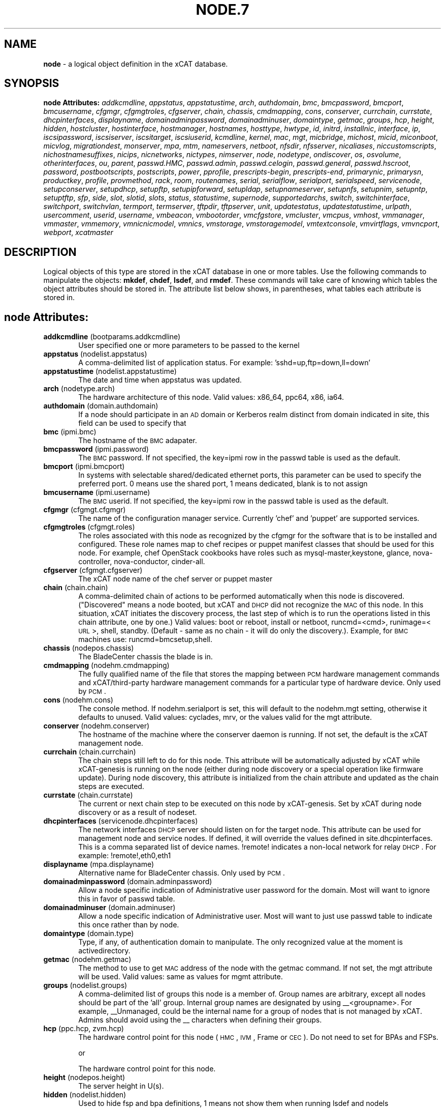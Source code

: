 .\" Automatically generated by Pod::Man v1.37, Pod::Parser v1.32
.\"
.\" Standard preamble:
.\" ========================================================================
.de Sh \" Subsection heading
.br
.if t .Sp
.ne 5
.PP
\fB\\$1\fR
.PP
..
.de Sp \" Vertical space (when we can't use .PP)
.if t .sp .5v
.if n .sp
..
.de Vb \" Begin verbatim text
.ft CW
.nf
.ne \\$1
..
.de Ve \" End verbatim text
.ft R
.fi
..
.\" Set up some character translations and predefined strings.  \*(-- will
.\" give an unbreakable dash, \*(PI will give pi, \*(L" will give a left
.\" double quote, and \*(R" will give a right double quote.  | will give a
.\" real vertical bar.  \*(C+ will give a nicer C++.  Capital omega is used to
.\" do unbreakable dashes and therefore won't be available.  \*(C` and \*(C'
.\" expand to `' in nroff, nothing in troff, for use with C<>.
.tr \(*W-|\(bv\*(Tr
.ds C+ C\v'-.1v'\h'-1p'\s-2+\h'-1p'+\s0\v'.1v'\h'-1p'
.ie n \{\
.    ds -- \(*W-
.    ds PI pi
.    if (\n(.H=4u)&(1m=24u) .ds -- \(*W\h'-12u'\(*W\h'-12u'-\" diablo 10 pitch
.    if (\n(.H=4u)&(1m=20u) .ds -- \(*W\h'-12u'\(*W\h'-8u'-\"  diablo 12 pitch
.    ds L" ""
.    ds R" ""
.    ds C` ""
.    ds C' ""
'br\}
.el\{\
.    ds -- \|\(em\|
.    ds PI \(*p
.    ds L" ``
.    ds R" ''
'br\}
.\"
.\" If the F register is turned on, we'll generate index entries on stderr for
.\" titles (.TH), headers (.SH), subsections (.Sh), items (.Ip), and index
.\" entries marked with X<> in POD.  Of course, you'll have to process the
.\" output yourself in some meaningful fashion.
.if \nF \{\
.    de IX
.    tm Index:\\$1\t\\n%\t"\\$2"
..
.    nr % 0
.    rr F
.\}
.\"
.\" For nroff, turn off justification.  Always turn off hyphenation; it makes
.\" way too many mistakes in technical documents.
.hy 0
.if n .na
.\"
.\" Accent mark definitions (@(#)ms.acc 1.5 88/02/08 SMI; from UCB 4.2).
.\" Fear.  Run.  Save yourself.  No user-serviceable parts.
.    \" fudge factors for nroff and troff
.if n \{\
.    ds #H 0
.    ds #V .8m
.    ds #F .3m
.    ds #[ \f1
.    ds #] \fP
.\}
.if t \{\
.    ds #H ((1u-(\\\\n(.fu%2u))*.13m)
.    ds #V .6m
.    ds #F 0
.    ds #[ \&
.    ds #] \&
.\}
.    \" simple accents for nroff and troff
.if n \{\
.    ds ' \&
.    ds ` \&
.    ds ^ \&
.    ds , \&
.    ds ~ ~
.    ds /
.\}
.if t \{\
.    ds ' \\k:\h'-(\\n(.wu*8/10-\*(#H)'\'\h"|\\n:u"
.    ds ` \\k:\h'-(\\n(.wu*8/10-\*(#H)'\`\h'|\\n:u'
.    ds ^ \\k:\h'-(\\n(.wu*10/11-\*(#H)'^\h'|\\n:u'
.    ds , \\k:\h'-(\\n(.wu*8/10)',\h'|\\n:u'
.    ds ~ \\k:\h'-(\\n(.wu-\*(#H-.1m)'~\h'|\\n:u'
.    ds / \\k:\h'-(\\n(.wu*8/10-\*(#H)'\z\(sl\h'|\\n:u'
.\}
.    \" troff and (daisy-wheel) nroff accents
.ds : \\k:\h'-(\\n(.wu*8/10-\*(#H+.1m+\*(#F)'\v'-\*(#V'\z.\h'.2m+\*(#F'.\h'|\\n:u'\v'\*(#V'
.ds 8 \h'\*(#H'\(*b\h'-\*(#H'
.ds o \\k:\h'-(\\n(.wu+\w'\(de'u-\*(#H)/2u'\v'-.3n'\*(#[\z\(de\v'.3n'\h'|\\n:u'\*(#]
.ds d- \h'\*(#H'\(pd\h'-\w'~'u'\v'-.25m'\f2\(hy\fP\v'.25m'\h'-\*(#H'
.ds D- D\\k:\h'-\w'D'u'\v'-.11m'\z\(hy\v'.11m'\h'|\\n:u'
.ds th \*(#[\v'.3m'\s+1I\s-1\v'-.3m'\h'-(\w'I'u*2/3)'\s-1o\s+1\*(#]
.ds Th \*(#[\s+2I\s-2\h'-\w'I'u*3/5'\v'-.3m'o\v'.3m'\*(#]
.ds ae a\h'-(\w'a'u*4/10)'e
.ds Ae A\h'-(\w'A'u*4/10)'E
.    \" corrections for vroff
.if v .ds ~ \\k:\h'-(\\n(.wu*9/10-\*(#H)'\s-2\u~\d\s+2\h'|\\n:u'
.if v .ds ^ \\k:\h'-(\\n(.wu*10/11-\*(#H)'\v'-.4m'^\v'.4m'\h'|\\n:u'
.    \" for low resolution devices (crt and lpr)
.if \n(.H>23 .if \n(.V>19 \
\{\
.    ds : e
.    ds 8 ss
.    ds o a
.    ds d- d\h'-1'\(ga
.    ds D- D\h'-1'\(hy
.    ds th \o'bp'
.    ds Th \o'LP'
.    ds ae ae
.    ds Ae AE
.\}
.rm #[ #] #H #V #F C
.\" ========================================================================
.\"
.IX Title "NODE.7 7"
.TH NODE.7 7 "2013-07-22" "perl v5.8.8" "User Contributed Perl Documentation"
.SH "NAME"
\&\fBnode\fR \- a logical object definition in the xCAT database.
.SH "SYNOPSIS"
.IX Header "SYNOPSIS"
\&\fBnode Attributes:\fR  \fIaddkcmdline\fR, \fIappstatus\fR, \fIappstatustime\fR, \fIarch\fR, \fIauthdomain\fR, \fIbmc\fR, \fIbmcpassword\fR, \fIbmcport\fR, \fIbmcusername\fR, \fIcfgmgr\fR, \fIcfgmgtroles\fR, \fIcfgserver\fR, \fIchain\fR, \fIchassis\fR, \fIcmdmapping\fR, \fIcons\fR, \fIconserver\fR, \fIcurrchain\fR, \fIcurrstate\fR, \fIdhcpinterfaces\fR, \fIdisplayname\fR, \fIdomainadminpassword\fR, \fIdomainadminuser\fR, \fIdomaintype\fR, \fIgetmac\fR, \fIgroups\fR, \fIhcp\fR, \fIheight\fR, \fIhidden\fR, \fIhostcluster\fR, \fIhostinterface\fR, \fIhostmanager\fR, \fIhostnames\fR, \fIhosttype\fR, \fIhwtype\fR, \fIid\fR, \fIinitrd\fR, \fIinstallnic\fR, \fIinterface\fR, \fIip\fR, \fIiscsipassword\fR, \fIiscsiserver\fR, \fIiscsitarget\fR, \fIiscsiuserid\fR, \fIkcmdline\fR, \fIkernel\fR, \fImac\fR, \fImgt\fR, \fImicbridge\fR, \fImichost\fR, \fImicid\fR, \fImiconboot\fR, \fImicvlog\fR, \fImigrationdest\fR, \fImonserver\fR, \fImpa\fR, \fImtm\fR, \fInameservers\fR, \fInetboot\fR, \fInfsdir\fR, \fInfsserver\fR, \fInicaliases\fR, \fIniccustomscripts\fR, \fInichostnamesuffixes\fR, \fInicips\fR, \fInicnetworks\fR, \fInictypes\fR, \fInimserver\fR, \fInode\fR, \fInodetype\fR, \fIondiscover\fR, \fIos\fR, \fIosvolume\fR, \fIotherinterfaces\fR, \fIou\fR, \fIparent\fR, \fIpasswd.HMC\fR, \fIpasswd.admin\fR, \fIpasswd.celogin\fR, \fIpasswd.general\fR, \fIpasswd.hscroot\fR, \fIpassword\fR, \fIpostbootscripts\fR, \fIpostscripts\fR, \fIpower\fR, \fIpprofile\fR, \fIprescripts-begin\fR, \fIprescripts-end\fR, \fIprimarynic\fR, \fIprimarysn\fR, \fIproductkey\fR, \fIprofile\fR, \fIprovmethod\fR, \fIrack\fR, \fIroom\fR, \fIroutenames\fR, \fIserial\fR, \fIserialflow\fR, \fIserialport\fR, \fIserialspeed\fR, \fIservicenode\fR, \fIsetupconserver\fR, \fIsetupdhcp\fR, \fIsetupftp\fR, \fIsetupipforward\fR, \fIsetupldap\fR, \fIsetupnameserver\fR, \fIsetupnfs\fR, \fIsetupnim\fR, \fIsetupntp\fR, \fIsetuptftp\fR, \fIsfp\fR, \fIside\fR, \fIslot\fR, \fIslotid\fR, \fIslots\fR, \fIstatus\fR, \fIstatustime\fR, \fIsupernode\fR, \fIsupportedarchs\fR, \fIswitch\fR, \fIswitchinterface\fR, \fIswitchport\fR, \fIswitchvlan\fR, \fItermport\fR, \fItermserver\fR, \fItftpdir\fR, \fItftpserver\fR, \fIunit\fR, \fIupdatestatus\fR, \fIupdatestatustime\fR, \fIurlpath\fR, \fIusercomment\fR, \fIuserid\fR, \fIusername\fR, \fIvmbeacon\fR, \fIvmbootorder\fR, \fIvmcfgstore\fR, \fIvmcluster\fR, \fIvmcpus\fR, \fIvmhost\fR, \fIvmmanager\fR, \fIvmmaster\fR, \fIvmmemory\fR, \fIvmnicnicmodel\fR, \fIvmnics\fR, \fIvmstorage\fR, \fIvmstoragemodel\fR, \fIvmtextconsole\fR, \fIvmvirtflags\fR, \fIvmvncport\fR, \fIwebport\fR, \fIxcatmaster\fR
.SH "DESCRIPTION"
.IX Header "DESCRIPTION"
Logical objects of this type are stored in the xCAT database in one or more tables.  Use the following commands
to manipulate the objects: \fBmkdef\fR, \fBchdef\fR, \fBlsdef\fR, and \fBrmdef\fR.  These commands will take care of
knowing which tables the object attributes should be stored in.  The attribute list below shows, in
parentheses, what tables each attribute is stored in.
.SH "node Attributes:"
.IX Header "node Attributes:"
.IP "\fBaddkcmdline\fR (bootparams.addkcmdline)" 6
.IX Item "addkcmdline (bootparams.addkcmdline)"
User specified one or more parameters to be passed to the kernel
.IP "\fBappstatus\fR (nodelist.appstatus)" 6
.IX Item "appstatus (nodelist.appstatus)"
A comma-delimited list of application status. For example: 'sshd=up,ftp=down,ll=down'
.IP "\fBappstatustime\fR (nodelist.appstatustime)" 6
.IX Item "appstatustime (nodelist.appstatustime)"
The date and time when appstatus was updated.
.IP "\fBarch\fR (nodetype.arch)" 6
.IX Item "arch (nodetype.arch)"
The hardware architecture of this node.  Valid values: x86_64, ppc64, x86, ia64.
.IP "\fBauthdomain\fR (domain.authdomain)" 6
.IX Item "authdomain (domain.authdomain)"
If a node should participate in an \s-1AD\s0 domain or Kerberos realm distinct from domain indicated in site, this field can be used to specify that
.IP "\fBbmc\fR (ipmi.bmc)" 6
.IX Item "bmc (ipmi.bmc)"
The hostname of the \s-1BMC\s0 adapater.
.IP "\fBbmcpassword\fR (ipmi.password)" 6
.IX Item "bmcpassword (ipmi.password)"
The \s-1BMC\s0 password.  If not specified, the key=ipmi row in the passwd table is used as the default.
.IP "\fBbmcport\fR (ipmi.bmcport)" 6
.IX Item "bmcport (ipmi.bmcport)"
In systems with selectable shared/dedicated ethernet ports, this parameter can be used to specify the preferred port.  0 means use the shared port, 1 means dedicated, blank is to not assign
.IP "\fBbmcusername\fR (ipmi.username)" 6
.IX Item "bmcusername (ipmi.username)"
The \s-1BMC\s0 userid.  If not specified, the key=ipmi row in the passwd table is used as the default.
.IP "\fBcfgmgr\fR (cfgmgt.cfgmgr)" 6
.IX Item "cfgmgr (cfgmgt.cfgmgr)"
The name of the configuration manager service.  Currently 'chef' and 'puppet' are supported services.
.IP "\fBcfgmgtroles\fR (cfgmgt.roles)" 6
.IX Item "cfgmgtroles (cfgmgt.roles)"
The roles associated with this node as recognized by the cfgmgr for the software that is to be installed and configured.  These role names map to chef recipes or puppet manifest classes that should be used for this node.  For example, chef OpenStack cookbooks have roles such as mysql\-master,keystone, glance, nova\-controller, nova\-conductor, cinder\-all.  
.IP "\fBcfgserver\fR (cfgmgt.cfgserver)" 6
.IX Item "cfgserver (cfgmgt.cfgserver)"
The xCAT node name of the chef server or puppet master
.IP "\fBchain\fR (chain.chain)" 6
.IX Item "chain (chain.chain)"
A comma-delimited chain of actions to be performed automatically when this node is discovered. (\*(L"Discovered\*(R" means a node booted, but xCAT and \s-1DHCP\s0 did not recognize the \s-1MAC\s0 of this node. In this situation, xCAT initiates the discovery process, the last step of which is to run the operations listed in this chain attribute, one by one.) Valid values:  boot or reboot, install or netboot, runcmd=<cmd>, runimage=<\s-1URL\s0>, shell, standby. (Default \- same as no chain \- it will do only the discovery.).  Example, for \s-1BMC\s0 machines use: runcmd=bmcsetup,shell.
.IP "\fBchassis\fR (nodepos.chassis)" 6
.IX Item "chassis (nodepos.chassis)"
The BladeCenter chassis the blade is in.
.IP "\fBcmdmapping\fR (nodehm.cmdmapping)" 6
.IX Item "cmdmapping (nodehm.cmdmapping)"
The fully qualified name of the file that stores the mapping between \s-1PCM\s0 hardware management commands and xCAT/third\-party hardware management commands for a particular type of hardware device.  Only used by \s-1PCM\s0.
.IP "\fBcons\fR (nodehm.cons)" 6
.IX Item "cons (nodehm.cons)"
The console method. If nodehm.serialport is set, this will default to the nodehm.mgt setting, otherwise it defaults to unused.  Valid values: cyclades, mrv, or the values valid for the mgt attribute.
.IP "\fBconserver\fR (nodehm.conserver)" 6
.IX Item "conserver (nodehm.conserver)"
The hostname of the machine where the conserver daemon is running.  If not set, the default is the xCAT management node.
.IP "\fBcurrchain\fR (chain.currchain)" 6
.IX Item "currchain (chain.currchain)"
The chain steps still left to do for this node.  This attribute will be automatically adjusted by xCAT while xCAT-genesis is running on the node (either during node discovery or a special operation like firmware update).  During node discovery, this attribute is initialized from the chain attribute and updated as the chain steps are executed.
.IP "\fBcurrstate\fR (chain.currstate)" 6
.IX Item "currstate (chain.currstate)"
The current or next chain step to be executed on this node by xCAT\-genesis.  Set by xCAT during node discovery or as a result of nodeset.
.IP "\fBdhcpinterfaces\fR (servicenode.dhcpinterfaces)" 6
.IX Item "dhcpinterfaces (servicenode.dhcpinterfaces)"
The network interfaces \s-1DHCP\s0 server should listen on for the target node. This attribute can be used for management node and service nodes.  If defined, it will override the values defined in site.dhcpinterfaces. This is a comma separated list of device names. !remote! indicates a non-local network for relay \s-1DHCP\s0. For example: !remote!,eth0,eth1
.IP "\fBdisplayname\fR (mpa.displayname)" 6
.IX Item "displayname (mpa.displayname)"
Alternative name for BladeCenter chassis. Only used by \s-1PCM\s0.
.IP "\fBdomainadminpassword\fR (domain.adminpassword)" 6
.IX Item "domainadminpassword (domain.adminpassword)"
Allow a node specific indication of Administrative user password for the domain.  Most will want to ignore this in favor of passwd table.
.IP "\fBdomainadminuser\fR (domain.adminuser)" 6
.IX Item "domainadminuser (domain.adminuser)"
Allow a node specific indication of Administrative user.  Most will want to just use passwd table to indicate this once rather than by node.
.IP "\fBdomaintype\fR (domain.type)" 6
.IX Item "domaintype (domain.type)"
Type, if any, of authentication domain to manipulate.  The only recognized value at the moment is activedirectory.
.IP "\fBgetmac\fR (nodehm.getmac)" 6
.IX Item "getmac (nodehm.getmac)"
The method to use to get \s-1MAC\s0 address of the node with the getmac command. If not set, the mgt attribute will be used.  Valid values: same as values for mgmt attribute.
.IP "\fBgroups\fR (nodelist.groups)" 6
.IX Item "groups (nodelist.groups)"
A comma-delimited list of groups this node is a member of.  Group names are arbitrary, except all nodes should be part of the 'all' group. Internal group names are designated by using _\|_<groupname>.  For example, _\|_Unmanaged, could be the internal name for a group of nodes that is not managed by xCAT. Admins should avoid using the _\|_ characters when defining their groups.
.IP "\fBhcp\fR (ppc.hcp, zvm.hcp)" 6
.IX Item "hcp (ppc.hcp, zvm.hcp)"
The hardware control point for this node (\s-1HMC\s0, \s-1IVM\s0, Frame or \s-1CEC\s0).  Do not need to set for BPAs and FSPs.
.Sp
or
.Sp
The hardware control point for this node.
.IP "\fBheight\fR (nodepos.height)" 6
.IX Item "height (nodepos.height)"
The server height in U(s).
.IP "\fBhidden\fR (nodelist.hidden)" 6
.IX Item "hidden (nodelist.hidden)"
Used to hide fsp and bpa definitions, 1 means not show them when running lsdef and nodels
.IP "\fBhostcluster\fR (hypervisor.cluster)" 6
.IX Item "hostcluster (hypervisor.cluster)"
Specify to the underlying virtualization infrastructure a cluster membership for the hypervisor.
.IP "\fBhostinterface\fR (hypervisor.interface)" 6
.IX Item "hostinterface (hypervisor.interface)"
The definition of interfaces for the hypervisor. The format is [networkname:interfacename:bootprotocol:IP:netmask:gateway] that split with | for each interface
.IP "\fBhostmanager\fR (hypervisor.mgr)" 6
.IX Item "hostmanager (hypervisor.mgr)"
The virtualization specific manager of this hypervisor when applicable
.IP "\fBhostnames\fR (hosts.hostnames)" 6
.IX Item "hostnames (hosts.hostnames)"
Hostname aliases added to /etc/hosts for this node. Comma or blank separated list.
.IP "\fBhosttype\fR (hypervisor.type)" 6
.IX Item "hosttype (hypervisor.type)"
The plugin associated with hypervisor specific commands such as revacuate
.IP "\fBhwtype\fR (ppc.nodetype, zvm.nodetype, mp.nodetype, mic.nodetype)" 6
.IX Item "hwtype (ppc.nodetype, zvm.nodetype, mp.nodetype, mic.nodetype)"
The hardware type of the node. Only can be one of fsp, bpa, cec, frame, ivm, hmc and lpar
.Sp
or
.Sp
The node type. Valid values: cec (Central Electronic Complex), lpar (logical partition), zvm (z/VM host operating system), and vm (virtual machine).
.Sp
or
.Sp
The hardware type for mp node. Valid values: mm,cmm, blade.
.Sp
or
.Sp
The hardware type of the mic node. Generally, it is mic.
.IP "\fBid\fR (ppc.id, mp.id)" 6
.IX Item "id (ppc.id, mp.id)"
For LPARs: the \s-1LPAR\s0 numeric id; for CECs: the cage number; for Frames: the frame number.
.Sp
or
.Sp
The slot number of this blade in the BladeCenter chassis.
.IP "\fBinitrd\fR (bootparams.initrd)" 6
.IX Item "initrd (bootparams.initrd)"
The initial ramdisk image that network boot actions should use (could be a \s-1DOS\s0 floppy or hard drive image if using memdisk as kernel)
.IP "\fBinstallnic\fR (noderes.installnic)" 6
.IX Item "installnic (noderes.installnic)"
The network adapter on the node that will be used for \s-1OS\s0 deployment, the installnic can be set to the network adapter name or the mac address or the keyword \*(L"mac\*(R" which means that the network interface specified by the mac address in the mac table will be used.  If not set, primarynic will be used.
.IP "\fBinterface\fR (mac.interface)" 6
.IX Item "interface (mac.interface)"
The adapter interface name that will be used to install and manage the node. E.g. eth0 (for linux) or en0 (for \s-1AIX\s0).)
.IP "\fBip\fR (hosts.ip)" 6
.IX Item "ip (hosts.ip)"
The \s-1IP\s0 address of the node. This is only used in makehosts.  The rest of xCAT uses system name resolution to resolve node names to \s-1IP\s0 addresses.
.IP "\fBiscsipassword\fR (iscsi.passwd)" 6
.IX Item "iscsipassword (iscsi.passwd)"
The password for the iscsi server containing the boot device for this node.
.IP "\fBiscsiserver\fR (iscsi.server)" 6
.IX Item "iscsiserver (iscsi.server)"
The server containing the iscsi boot device for this node.
.IP "\fBiscsitarget\fR (iscsi.target)" 6
.IX Item "iscsitarget (iscsi.target)"
The iscsi disk used for the boot device for this node.  Filled in by xCAT.
.IP "\fBiscsiuserid\fR (iscsi.userid)" 6
.IX Item "iscsiuserid (iscsi.userid)"
The userid of the iscsi server containing the boot device for this node.
.IP "\fBkcmdline\fR (bootparams.kcmdline)" 6
.IX Item "kcmdline (bootparams.kcmdline)"
Arguments to be passed to the kernel
.IP "\fBkernel\fR (bootparams.kernel)" 6
.IX Item "kernel (bootparams.kernel)"
The kernel that network boot actions should currently acquire and use.  Note this could be a chained boot loader such as memdisk or a non-linux boot loader
.IP "\fBmac\fR (mac.mac)" 6
.IX Item "mac (mac.mac)"
The mac address or addresses for which xCAT will manage static bindings for this node.  This may be simply a mac address, which would be bound to the node name (such as \*(L"01:02:03:04:05:0E\*(R").  This may also be a \*(L"|\*(R" delimited string of \*(L"mac address!hostname\*(R" format (such as \*(L"01:02:03:04:05:0E!node5|01:02:03:05:0F!node6\-eth1\*(R").
.IP "\fBmgt\fR (nodehm.mgt)" 6
.IX Item "mgt (nodehm.mgt)"
The method to use to do general hardware management of the node.  This attribute is used as the default if power or getmac is not set.  Valid values: ipmi, blade, hmc, ivm, fsp, bpa.  See the power attribute for more details.
.IP "\fBmicbridge\fR (mic.bridge)" 6
.IX Item "micbridge (mic.bridge)"
The virtual bridge on the host node which the mic connected to.
.IP "\fBmichost\fR (mic.host)" 6
.IX Item "michost (mic.host)"
The host node which the mic card installed on.
.IP "\fBmicid\fR (mic.id)" 6
.IX Item "micid (mic.id)"
The device id of the mic node.
.IP "\fBmiconboot\fR (mic.onboot)" 6
.IX Item "miconboot (mic.onboot)"
Set mic to autoboot when mpss start. Valid values: yes|no. Default is yes.
.IP "\fBmicvlog\fR (mic.vlog)" 6
.IX Item "micvlog (mic.vlog)"
Set the Verbose Log to console. Valid values: yes|no. Default is no.
.IP "\fBmigrationdest\fR (vm.migrationdest)" 6
.IX Item "migrationdest (vm.migrationdest)"
A noderange representing candidate destinations for migration (i.e. similar systems, same \s-1SAN\s0, or other criteria that xCAT can use
.IP "\fBmonserver\fR (noderes.monserver)" 6
.IX Item "monserver (noderes.monserver)"
The monitoring aggregation point for this node. The format is \*(L"x,y\*(R" where x is the ip address as known by the management node and y is the ip address as known by the node.
.IP "\fBmpa\fR (mp.mpa)" 6
.IX Item "mpa (mp.mpa)"
The managment module used to control this blade.
.IP "\fBmtm\fR (vpd.mtm)" 6
.IX Item "mtm (vpd.mtm)"
The machine type and model number of the node.  E.g. 7984\-6BU
.IP "\fBnameservers\fR (noderes.nameservers)" 6
.IX Item "nameservers (noderes.nameservers)"
An optional node/group specific override for name server list.  Most people want to stick to site or network defined nameserver configuration.
.IP "\fBnetboot\fR (noderes.netboot)" 6
.IX Item "netboot (noderes.netboot)"
The type of network booting to use for this node.  Valid values:  pxe or xnba for x86* architecture, yaboot for \s-1POWER\s0 architecture.
.IP "\fBnfsdir\fR (noderes.nfsdir)" 6
.IX Item "nfsdir (noderes.nfsdir)"
The path that should be mounted from the \s-1NFS\s0 server.
.IP "\fBnfsserver\fR (noderes.nfsserver)" 6
.IX Item "nfsserver (noderes.nfsserver)"
The \s-1NFS\s0 or \s-1HTTP\s0 server for this node (as known by this node).
.IP "\fBnicaliases\fR (nics.nicaliases)" 6
.IX Item "nicaliases (nics.nicaliases)"
Comma-separated list of hostname aliases for each \s-1NIC\s0.
.Sp
.Vb 1
\&            Format: eth0!<alias list>,eth1!<alias1 list>|<alias2 list>
.Ve
.Sp
.Vb 1
\&                        For multiple aliases per nic use a space-separated list.
.Ve
.Sp
.Vb 1
\&            For example: eth0!moe larry curly,eth1!tom|jerry
.Ve
.IP "\fBniccustomscripts\fR (nics.niccustomscripts)" 6
.IX Item "niccustomscripts (nics.niccustomscripts)"
Comma-separated list of custom scripts per \s-1NIC\s0.  <nic1>!<script1>,<nic2>!<script2>, e.g. eth0!configeth eth0, ib0!configib ib0. The xCAT object definition commands support to use niccustomscripts.<nicname> as the sub attribute
.Sp
\&.
.IP "\fBnichostnamesuffixes\fR (nics.nichostnamesuffixes)" 6
.IX Item "nichostnamesuffixes (nics.nichostnamesuffixes)"
Comma-separated list of hostname suffixes per \s-1NIC\s0. 
.Sp
.Vb 1
\&                        If only one ip address is associated with each NIC:
.Ve
.Sp
.Vb 1
\&                            <nic1>!<ext1>,<nic2>!<ext2>,..., for example, eth0!-eth0,ib0!-ib0
.Ve
.Sp
.Vb 1
\&                        If multiple ip addresses are associcated with each NIC:
.Ve
.Sp
.Vb 1
\&                            <nic1>!<ext1>|<ext2>,<nic2>!<ext1>|<ext2>,..., for example,  eth0!-eth0|-eth0-ipv6,ib0!-ib0|-ib0-ipv6.
.Ve
.Sp
.Vb 1
\&                        The xCAT object definition commands support to use nichostnamesuffixes.<nicname> as the sub attributes.
.Ve
.Sp
.Vb 1
\&                        Note:  According to DNS rules a hostname must be a text string up to 24 characters drawn from the alphabet (A-Z), digits (0-9), minus sign (-),and period (.). When you are specifying "nichostnamesuffixes" or "nicaliases" make sure the resulting hostnames will conform to this naming convention
.Ve
.IP "\fBnicips\fR (nics.nicips)" 6
.IX Item "nicips (nics.nicips)"
Comma-separated list of \s-1IP\s0 addresses per \s-1NIC\s0. To specify one ip address per \s-1NIC:\s0
.Sp
.Vb 1
\&                    <nic1>!<ip1>,<nic2>!<ip2>,..., for example, eth0!10.0.0.100,ib0!11.0.0.100
.Ve
.Sp
.Vb 1
\&                To specify multiple ip addresses per NIC:
.Ve
.Sp
.Vb 1
\&                    <nic1>!<ip1>|<ip2>,<nic2>!<ip1>|<ip2>,..., for example, eth0!10.0.0.100|fd55::214:5eff:fe15:849b,ib0!11.0.0.100|2001::214:5eff:fe15:849a. The xCAT object definition commands support to use nicips.<nicname> as the sub attributes.
.Ve
.Sp
.Vb 1
\&                Note: The primary IP address must also be stored in the hosts.ip attribute. The nichostnamesuffixes should specify one hostname suffix for each ip address.
.Ve
.IP "\fBnicnetworks\fR (nics.nicnetworks)" 6
.IX Item "nicnetworks (nics.nicnetworks)"
Comma-separated list of networks connected to each \s-1NIC\s0.
.Sp
.Vb 1
\&                If only one ip address is associated with each NIC:
.Ve
.Sp
.Vb 1
\&                    <nic1>!<network1>,<nic2>!<network2>, for example, eth0!10_0_0_0-255_255_0_0, ib0!11_0_0_0-255_255_0_0
.Ve
.Sp
.Vb 1
\&                If multiple ip addresses are associated with each NIC:
.Ve
.Sp
.Vb 1
\&                    <nic1>!<network1>|<network2>,<nic2>!<network1>|<network2>, for example, eth0!10_0_0_0-255_255_0_0|fd55:faaf:e1ab:336::/64,ib0!11_0_0_0-255_255_0_0|2001:db8:1:0::/64. The xCAT object definition commands support to use nicnetworks.<nicname> as the sub attributes.
.Ve
.IP "\fBnictypes\fR (nics.nictypes)" 6
.IX Item "nictypes (nics.nictypes)"
Comma-separated list of \s-1NIC\s0 types per \s-1NIC\s0. <nic1>!<type1>,<nic2>!<type2>, e.g. eth0!Ethernet,ib0!Infiniband. The xCAT object definition commands support to use nictypes.<nicname> as the sub attributes.
.IP "\fBnimserver\fR (noderes.nimserver)" 6
.IX Item "nimserver (noderes.nimserver)"
Not used for now. The \s-1NIM\s0 server for this node (as known by this node).
.IP "\fBnode\fR (nodelist.node)" 6
.IX Item "node (nodelist.node)"
The hostname of a node in the cluster.
.IP "\fBnodetype\fR (nodetype.nodetype)" 6
.IX Item "nodetype (nodetype.nodetype)"
A comma-delimited list of characteristics of this node.  Valid values: ppc, blade, vm (virtual machine), osi (\s-1OS\s0 image), mm, mn, rsa, switch.
.IP "\fBondiscover\fR (chain.ondiscover)" 6
.IX Item "ondiscover (chain.ondiscover)"
This attribute is currently not used by xCAT.  The \*(L"nodediscover\*(R" operation is always done during node discovery.
.IP "\fBos\fR (nodetype.os)" 6
.IX Item "os (nodetype.os)"
The operating system deployed on this node.  Valid values: \s-1AIX\s0, rhels*,rhelc*, rhas*,centos*,SL*, fedora*, sles* (where * is the version #). As a special case, if this is set to \*(L"boottarget\*(R", then it will use the initrd/kernel/parameters specified in the row in the boottarget table in which boottarget.bprofile equals nodetype.profile.
.IP "\fBosvolume\fR (storage.osvolume)" 6
.IX Item "osvolume (storage.osvolume)"
Specification of what storage to place the node \s-1OS\s0 image onto.  Examples include:
.Sp
.Vb 1
\&                localdisk (Install to first non-FC attached disk)
.Ve
.Sp
.Vb 1
\&                usbdisk (Install to first USB mass storage device seen)
.Ve
.Sp
.Vb 1
\&                wwn=0x50000393c813840c (Install to storage device with given WWN)
.Ve
.IP "\fBotherinterfaces\fR (hosts.otherinterfaces)" 6
.IX Item "otherinterfaces (hosts.otherinterfaces)"
Other \s-1IP\s0 addresses to add for this node.  Format: \-<ext>:<ip>,<intfhostname>:<ip>,...
.IP "\fBou\fR (domain.ou)" 6
.IX Item "ou (domain.ou)"
For an \s-1LDAP\s0 described machine account (i.e. Active Directory), the orginaztional unit to place the system.  If not set, defaults to cn=Computers,dc=your,dc=domain
.IP "\fBparent\fR (ppc.parent)" 6
.IX Item "parent (ppc.parent)"
For LPARs: the \s-1CEC\s0; for FSPs: the \s-1CEC\s0; for \s-1CEC:\s0 the frame (if one exists); for \s-1BPA:\s0 the frame; for frame: the building block number (which consists 1 or more service nodes and compute/storage nodes that are serviced by them \- optional).
.IP "\fBpasswd.HMC\fR (ppcdirect.password)" 6
.IX Item "passwd.HMC (ppcdirect.password)"
Password of the \s-1FSP/BPA\s0(for \s-1ASMI\s0) and CEC/Frame(for \s-1DFM\s0).  If not filled in, xCAT will look in the passwd table for key=fsp.  If not in the passwd table, the default used is admin.
.IP "\fBpasswd.admin\fR (ppcdirect.password)" 6
.IX Item "passwd.admin (ppcdirect.password)"
Password of the \s-1FSP/BPA\s0(for \s-1ASMI\s0) and CEC/Frame(for \s-1DFM\s0).  If not filled in, xCAT will look in the passwd table for key=fsp.  If not in the passwd table, the default used is admin.
.IP "\fBpasswd.celogin\fR (ppcdirect.password)" 6
.IX Item "passwd.celogin (ppcdirect.password)"
Password of the \s-1FSP/BPA\s0(for \s-1ASMI\s0) and CEC/Frame(for \s-1DFM\s0).  If not filled in, xCAT will look in the passwd table for key=fsp.  If not in the passwd table, the default used is admin.
.IP "\fBpasswd.general\fR (ppcdirect.password)" 6
.IX Item "passwd.general (ppcdirect.password)"
Password of the \s-1FSP/BPA\s0(for \s-1ASMI\s0) and CEC/Frame(for \s-1DFM\s0).  If not filled in, xCAT will look in the passwd table for key=fsp.  If not in the passwd table, the default used is admin.
.IP "\fBpasswd.hscroot\fR (ppcdirect.password)" 6
.IX Item "passwd.hscroot (ppcdirect.password)"
Password of the \s-1FSP/BPA\s0(for \s-1ASMI\s0) and CEC/Frame(for \s-1DFM\s0).  If not filled in, xCAT will look in the passwd table for key=fsp.  If not in the passwd table, the default used is admin.
.IP "\fBpassword\fR (ppchcp.password, mpa.password, websrv.password)" 6
.IX Item "password (ppchcp.password, mpa.password, websrv.password)"
Password of the \s-1HMC\s0 or \s-1IVM\s0.  If not filled in, xCAT will look in the passwd table for key=hmc or key=ivm.  If not in the passwd table, the default used is abc123 for HMCs and padmin for IVMs.
.Sp
or
.Sp
Password to use to access the management module.  If not specified, the key=blade row in the passwd table is used as the default.
.Sp
or
.Sp
Password to use to access the web service.
.IP "\fBpostbootscripts\fR (postscripts.postbootscripts)" 6
.IX Item "postbootscripts (postscripts.postbootscripts)"
Comma separated list of scripts that should be run on thisnode after diskfull installation or diskless boot. Each script can take zero or more parameters. For example: \*(L"script1 p1 p2,script2,...\*(R". On \s-1AIX\s0 these scripts are run during the processing of /etc/inittab.  On Linux they are run at the init.d time. xCAT automatically adds the scripts in the xcatdefaults.postbootscripts attri bute to run first in the list.
.IP "\fBpostscripts\fR (postscripts.postscripts)" 6
.IX Item "postscripts (postscripts.postscripts)"
Comma separated list of scripts that should be run on this node after diskfull installation or diskless boot. Each script can take zero or more parameters. For example: \*(L"script1 p1 p2,script2,...\*(R". xCAT automatically adds the postscripts from  the xcatdefaults.postscripts attribute of the table to run first on the nodes after install or diskless boot. For installation of RedHat, CentOS, Fedora, the scripts will be run before the reboot. For installation of \s-1SLES\s0, the scripts will be run after the reboot but before the init.d process. For diskless deployment, the scripts will be run at the init.d time, and xCAT will automatically add the list of scripts from the postbootscripts attribute to run after postscripts list. For installation of \s-1AIX\s0, the scripts will run after the reboot and acts the same as the postbootscripts attribute.  For \s-1AIX\s0, use the postbootscripts attribute. Support will be added in the future for  the postscripts attribute to run the scripts before the reboot in \s-1AIX\s0. 
.IP "\fBpower\fR (nodehm.power)" 6
.IX Item "power (nodehm.power)"
The method to use to control the power of the node. If not set, the mgt attribute will be used.  Valid values: ipmi, blade, hmc, ivm, fsp.  If \*(L"ipmi\*(R", xCAT will search for this node in the ipmi table for more info.  If \*(L"blade\*(R", xCAT will search for this node in the mp table.  If \*(L"hmc\*(R", \*(L"ivm\*(R", or \*(L"fsp\*(R", xCAT will search for this node in the ppc table.
.IP "\fBpprofile\fR (ppc.pprofile)" 6
.IX Item "pprofile (ppc.pprofile)"
The \s-1LPAR\s0 profile that will be used the next time the \s-1LPAR\s0 is powered on with rpower. For \s-1DFM\s0, the pprofile attribute should be set to blank 
.IP "\fBprescripts-begin\fR (prescripts.begin)" 6
.IX Item "prescripts-begin (prescripts.begin)"
The scripts to be run at the beginning of the nodeset(Linux),
.Sp
.Vb 1
\& nimnodeset(AIX) or mkdsklsnode(AIX) command.
.Ve
.Sp
.Vb 1
\& The format is:
.Ve
.Sp
.Vb 1
\&   [action1:]s1,s2...[|action2:s3,s4,s5...]
.Ve
.Sp
.Vb 1
\& where:
.Ve
.Sp
.Vb 1
\&  - action1 and action2 for Linux are the nodeset actions specified in the command.
.Ve
.Sp
.Vb 1
\&    For AIX, action1 and action1 can be 'diskless' for mkdsklsnode command'
.Ve
.Sp
.Vb 1
\&    and 'standalone for nimnodeset command.
.Ve
.Sp
.Vb 1
\&  - s1 and s2 are the scripts to run for action1 in order.
.Ve
.Sp
.Vb 1
\&  - s3, s4, and s5 are the scripts to run for actions2.
.Ve
.Sp
.Vb 1
\& If actions are omitted, the scripts apply to all actions.
.Ve
.Sp
.Vb 1
\& Examples:
.Ve
.Sp
.Vb 1
\&   myscript1,myscript2  (all actions)
.Ve
.Sp
.Vb 1
\&   diskless:myscript1,myscript2   (AIX)
.Ve
.Sp
.Vb 1
\&   install:myscript1,myscript2|netboot:myscript3   (Linux)
.Ve
.Sp
.Vb 1
\& All the scripts should be copied to /install/prescripts directory.
.Ve
.Sp
.Vb 1
\& The following two environment variables will be passed to each script:
.Ve
.Sp
.Vb 1
\&   NODES a coma separated list of node names that need to run the script for
.Ve
.Sp
.Vb 1
\&   ACTION current nodeset action.
.Ve
.Sp
.Vb 1
\& If '#xCAT setting:MAX_INSTANCE=number' is specified in the script, the script
.Ve
.Sp
.Vb 1
\& will get invoked for each node in parallel, but no more than number of instances
.Ve
.Sp
.Vb 1
\& will be invoked at at a time. If it is not specified, the script will be invoked
.Ve
.Sp
.Vb 1
\& once for all the nodes.
.Ve
.IP "\fBprescripts-end\fR (prescripts.end)" 6
.IX Item "prescripts-end (prescripts.end)"
The scripts to be run at the end of the nodeset(Linux),
.Sp
.Vb 1
\& nimnodeset(AIX),or mkdsklsnode(AIX) command.
.Ve
.Sp
.Vb 1
\& The format is the same as the 'begin' column.
.Ve
.IP "\fBprimarynic\fR (noderes.primarynic)" 6
.IX Item "primarynic (noderes.primarynic)"
The network adapter on the node that will be used for xCAT management, the primarynic can be set to the network adapter name or the mac address or the keyword \*(L"mac\*(R" which means that the network interface specified by the mac address in the mac table  will be used.  Default is eth0.
.IP "\fBprimarysn\fR (nodelist.primarysn)" 6
.IX Item "primarysn (nodelist.primarysn)"
Not used currently. The primary servicenode, used by this node.
.IP "\fBproductkey\fR (prodkey.key)" 6
.IX Item "productkey (prodkey.key)"
The product key relevant to the aforementioned node/group and product combination
.IP "\fBprofile\fR (nodetype.profile)" 6
.IX Item "profile (nodetype.profile)"
The string to use to locate a kickstart or autoyast template to use for \s-1OS\s0 deployment of this node.  If the provmethod attribute is set to an osimage name, that takes precedence, and profile need not be defined.  Otherwise, the os, profile, and arch are used to search for the files in /install/custom first, and then in /opt/xcat/share/xcat.
.IP "\fBprovmethod\fR (nodetype.provmethod)" 6
.IX Item "provmethod (nodetype.provmethod)"
The provisioning method for node deployment. The valid values are install, netboot, statelite or an os image name from the osimage table. If an image name is specified, the osimage definition stored in the osimage table and the linuximage table (for Linux) or nimimage table (for \s-1AIX\s0) are used to locate the files for templates, pkglists, syncfiles, etc. On Linux, if install, netboot or statelite is specified, the os, profile, and arch are used to search for the files in /install/custom first, and then in /opt/xcat/share/xcat.
.IP "\fBrack\fR (nodepos.rack)" 6
.IX Item "rack (nodepos.rack)"
The frame the node is in.
.IP "\fBroom\fR (nodepos.room)" 6
.IX Item "room (nodepos.room)"
The room where the node is located.
.IP "\fBroutenames\fR (noderes.routenames)" 6
.IX Item "routenames (noderes.routenames)"
A comma separated list of route names that refer to rows in the routes table. These are the routes that should be defined on this node when it is deployed.
.IP "\fBserial\fR (vpd.serial)" 6
.IX Item "serial (vpd.serial)"
The serial number of the node.
.IP "\fBserialflow\fR (nodehm.serialflow)" 6
.IX Item "serialflow (nodehm.serialflow)"
The flow control value of the serial port for this node.  For \s-1SOL\s0 this is typically 'hard'.
.IP "\fBserialport\fR (nodehm.serialport)" 6
.IX Item "serialport (nodehm.serialport)"
The serial port for this node, in the linux numbering style (0=COM1/ttyS0, 1=COM2/ttyS1).  For \s-1SOL\s0 on \s-1IBM\s0 blades, this is typically 1.  For rackmount \s-1IBM\s0 servers, this is typically 0.
.IP "\fBserialspeed\fR (nodehm.serialspeed)" 6
.IX Item "serialspeed (nodehm.serialspeed)"
The speed of the serial port for this node.  For \s-1SOL\s0 this is typically 19200.
.IP "\fBservicenode\fR (noderes.servicenode)" 6
.IX Item "servicenode (noderes.servicenode)"
A comma separated list of node names (as known by the management node) that provides most services for this node. The first service node on the list that is accessible will be used.  The 2nd node on the list is generally considered to be the backup service node for this node when running commands like snmove.
.IP "\fBsetupconserver\fR (servicenode.conserver)" 6
.IX Item "setupconserver (servicenode.conserver)"
Do we set up Conserver on this service node?  Valid values:yes or 1, no or 0. If yes, configures and starts conserver daemon. If no or 0, it does not change the current state of the service.
.IP "\fBsetupdhcp\fR (servicenode.dhcpserver)" 6
.IX Item "setupdhcp (servicenode.dhcpserver)"
Do we set up \s-1DHCP\s0 on this service node? Not supported on \s-1AIX\s0. Valid values:yes or 1, no or 0. If yes, runs makedhcp \-n. If no or 0, it does not change the current state of the service. 
.IP "\fBsetupftp\fR (servicenode.ftpserver)" 6
.IX Item "setupftp (servicenode.ftpserver)"
Do we set up a ftp server on this service node? Not supported on \s-1AIX\s0 Valid values:yes or 1, no or 0. If yes, configure and start vsftpd.  (You must manually install vsftpd on the service nodes before this.) If no or 0, it does not change the current state of the service. xCAT is not using ftp for compute nodes provisioning or any other xCAT features, so this attribute can be set to 0 if the ftp service will not be used for other purposes
.IP "\fBsetupipforward\fR (servicenode.ipforward)" 6
.IX Item "setupipforward (servicenode.ipforward)"
Do we set up ip forwarding on this service node? Valid values:yes or 1, no or 0. If no or 0, it does not change the current state of the service.
.IP "\fBsetupldap\fR (servicenode.ldapserver)" 6
.IX Item "setupldap (servicenode.ldapserver)"
Do we set up ldap caching proxy on this service node? Not supported on \s-1AIX\s0.  Valid values:yes or 1, no or 0. If no or 0, it does not change the current state of the service.
.IP "\fBsetupnameserver\fR (servicenode.nameserver)" 6
.IX Item "setupnameserver (servicenode.nameserver)"
Do we set up \s-1DNS\s0 on this service node? Valid values:yes or 1, no or 0. If yes, creates named.conf file with forwarding to the management node and starts named. If no or 0, it does not change the current state of the service. 
.IP "\fBsetupnfs\fR (servicenode.nfsserver)" 6
.IX Item "setupnfs (servicenode.nfsserver)"
Do we set up file services (\s-1HTTP\s0,FTP,or \s-1NFS\s0) on this service node? For \s-1AIX\s0 will only setup \s-1NFS\s0, not \s-1HTTP\s0 or \s-1FTP\s0. Valid values:yes or 1, no or 0.If no or 0, it does not change the current state of the service. 
.IP "\fBsetupnim\fR (servicenode.nimserver)" 6
.IX Item "setupnim (servicenode.nimserver)"
Not used. Do we set up a \s-1NIM\s0 server on this service node? Valid values:yes or 1, no or 0. If no or 0, it does not change the current state of the service.
.IP "\fBsetupntp\fR (servicenode.ntpserver)" 6
.IX Item "setupntp (servicenode.ntpserver)"
Not used. Use setupntp postscript to setup a ntp server on this service node? Valid values:yes or 1, no or 0. If no or 0, it does not change the current state of the service.
.IP "\fBsetuptftp\fR (servicenode.tftpserver)" 6
.IX Item "setuptftp (servicenode.tftpserver)"
Do we set up \s-1TFTP\s0 on this service node? Not supported on \s-1AIX\s0. Valid values:yes or 1, no or 0. If yes, configures and starts atftp. If no or 0, it does not change the current state of the service. 
.IP "\fBsfp\fR (ppc.sfp)" 6
.IX Item "sfp (ppc.sfp)"
The Service Focal Point of this Frame. This is the name of the \s-1HMC\s0 that is responsible for collecting hardware service events for this frame and all of the CECs within this frame.
.IP "\fBside\fR (vpd.side)" 6
.IX Item "side (vpd.side)"
<\s-1BPA\s0>\-<port> or <\s-1FSP\s0>\-<port>. The side information for the \s-1BPA/FSP\s0. The side attribute refers to which \s-1BPA/FSP\s0, A or B, which is determined by the slot value returned from lsslp command. It also lists the physical port within each \s-1BPA/FSP\s0 which is determined by the \s-1IP\s0 address order from the lsslp response. This information is used internally when communicating with the BPAs/FSPs
.IP "\fBslot\fR (nodepos.slot)" 6
.IX Item "slot (nodepos.slot)"
The slot number of the blade in the chassis. For \s-1PCM\s0, a comma-separated list of slot numbers is stored
.IP "\fBslotid\fR (mp.id)" 6
.IX Item "slotid (mp.id)"
The slot number of this blade in the BladeCenter chassis.
.IP "\fBslots\fR (mpa.slots)" 6
.IX Item "slots (mpa.slots)"
The number of available slots in the chassis. For \s-1PCM\s0, this attribute is used to store the number of slots in the following format:  <slot rows>,<slot columns>,<slot orientation>  Where:
.Sp
.Vb 1
\&   <slot rows>  = number of rows of slots in chassis
.Ve
.Sp
.Vb 1
\&   <slot columns> = number of columns of slots in chassis
.Ve
.Sp
.Vb 1
\&   <slot orientation> = set to 0 if slots are vertical, and set to 1 if slots of horizontal
.Ve
.IP "\fBstatus\fR (nodelist.status)" 6
.IX Item "status (nodelist.status)"
The current status of this node.  This attribute will be set by xCAT software.  Valid values: defined, booting, netbooting, booted, discovering, configuring, installing, alive, standingby, powering\-off, unreachable. If blank, defined is assumed. The possible status change sequenses are: For installaton: defined\->[discovering]\->[configuring]\->[standingby]\->installing\->booting\->booted\->[alive],  For diskless deployment: defined\->[discovering]\->[configuring]\->[standingby]\->netbooting\->booted\->[alive],  For booting: [alive/unreachable]\->booting\->[alive],  For powering off: [alive]\->powering\-off\->[unreachable], For monitoring: alive\->unreachable. Discovering and configuring are for x Series dicovery process. Alive and unreachable are set only when there is a monitoring plug-in start monitor the node status for xCAT. Please note that the status values will not reflect the real node status if you change the state of the node from outside of xCAT (i.e. power off the node using \s-1HMC\s0 \s-1GUI\s0).
.IP "\fBstatustime\fR (nodelist.statustime)" 6
.IX Item "statustime (nodelist.statustime)"
The data and time when the status was updated.
.IP "\fBsupernode\fR (ppc.supernode)" 6
.IX Item "supernode (ppc.supernode)"
Indicates the connectivity of this \s-1CEC\s0 in the \s-1HFI\s0 network. A comma separated list of 2 ids. The first one is the supernode number the \s-1CEC\s0 is part of. The second one is the logical location number (0\-3) of this \s-1CEC\s0 within the supernode.
.IP "\fBsupportedarchs\fR (nodetype.supportedarchs)" 6
.IX Item "supportedarchs (nodetype.supportedarchs)"
Comma delimited list of architectures this node can execute.
.IP "\fBswitch\fR (switch.switch)" 6
.IX Item "switch (switch.switch)"
The switch hostname.
.IP "\fBswitchinterface\fR (switch.interface)" 6
.IX Item "switchinterface (switch.interface)"
The interface name from the node perspective. For example, eth0. For the primary nic, it can be empty, the word \*(L"primary\*(R" or \*(L"primary:ethx\*(R" where ethx is the interface name.
.IP "\fBswitchport\fR (switch.port)" 6
.IX Item "switchport (switch.port)"
The port number in the switch that this node is connected to. On a simple 1U switch, an administrator can generally enter the number as printed next to the ports, and xCAT will understand switch representation differences.  On stacked switches or switches with line cards, administrators should usually use the \s-1CLI\s0 representation (i.e. 2/0/1 or 5/8).  One notable exception is stacked \s-1SMC\s0 8848M switches, in which you must add 56 for the proceeding switch, then the port number.  For example, port 3 on the second switch in an \s-1SMC8848M\s0 stack would be 59
.IP "\fBswitchvlan\fR (switch.vlan)" 6
.IX Item "switchvlan (switch.vlan)"
The \s-1ID\s0 for the tagged vlan that is created on this port using mkvlan and chvlan commands.
.IP "\fBtermport\fR (nodehm.termport)" 6
.IX Item "termport (nodehm.termport)"
The port number on the terminal server that this node is connected to.
.IP "\fBtermserver\fR (nodehm.termserver)" 6
.IX Item "termserver (nodehm.termserver)"
The hostname of the terminal server.
.IP "\fBtftpdir\fR (noderes.tftpdir)" 6
.IX Item "tftpdir (noderes.tftpdir)"
The directory that roots this nodes contents from a tftp and related perspective.  Used for \s-1NAS\s0 offload by using different mountpoints.
.IP "\fBtftpserver\fR (noderes.tftpserver)" 6
.IX Item "tftpserver (noderes.tftpserver)"
The \s-1TFTP\s0 server for this node (as known by this node). If not set, it defaults to networks.tftpserver.
.IP "\fBunit\fR (nodepos.u)" 6
.IX Item "unit (nodepos.u)"
The vertical position of the node in the frame
.IP "\fBupdatestatus\fR (nodelist.updatestatus)" 6
.IX Item "updatestatus (nodelist.updatestatus)"
The current node update status. Valid states are synced out\-of\-sync,syncing,failed.
.IP "\fBupdatestatustime\fR (nodelist.updatestatustime)" 6
.IX Item "updatestatustime (nodelist.updatestatustime)"
The date and time when the updatestatus was updated.
.IP "\fBurlpath\fR (mpa.urlpath)" 6
.IX Item "urlpath (mpa.urlpath)"
\&\s-1URL\s0 path for the Chassis web interface. The full \s-1URL\s0 is built as follows: <hostname>/<urlpath> 
.IP "\fBusercomment\fR (nodelist.comments)" 6
.IX Item "usercomment (nodelist.comments)"
Any user-written notes.
.IP "\fBuserid\fR (zvm.userid)" 6
.IX Item "userid (zvm.userid)"
The z/VM userID of this node.
.IP "\fBusername\fR (ppchcp.username, mpa.username, websrv.username)" 6
.IX Item "username (ppchcp.username, mpa.username, websrv.username)"
Userid of the \s-1HMC\s0 or \s-1IVM\s0.  If not filled in, xCAT will look in the passwd table for key=hmc or key=ivm.  If not in the passwd table, the default used is hscroot for HMCs and padmin for IVMs.
.Sp
or
.Sp
Userid to use to access the management module.
.Sp
or
.Sp
Userid to use to access the web service.
.IP "\fBvmbeacon\fR (vm.beacon)" 6
.IX Item "vmbeacon (vm.beacon)"
This flag is used by xCAT to track the state of the identify \s-1LED\s0 with respect to the \s-1VM\s0.
.IP "\fBvmbootorder\fR (vm.bootorder)" 6
.IX Item "vmbootorder (vm.bootorder)"
Boot sequence (i.e. net,hd)
.IP "\fBvmcfgstore\fR (vm.cfgstore)" 6
.IX Item "vmcfgstore (vm.cfgstore)"
Optional location for persistant storage separate of emulated hard drives for virtualization solutions that require persistant store to place configuration data
.IP "\fBvmcluster\fR (vm.cluster)" 6
.IX Item "vmcluster (vm.cluster)"
Specify to the underlying virtualization infrastructure a cluster membership for the hypervisor.
.IP "\fBvmcpus\fR (vm.cpus)" 6
.IX Item "vmcpus (vm.cpus)"
Number of CPUs the node should see.
.IP "\fBvmhost\fR (vm.host)" 6
.IX Item "vmhost (vm.host)"
The system that currently hosts the \s-1VM\s0
.IP "\fBvmmanager\fR (vm.mgr)" 6
.IX Item "vmmanager (vm.mgr)"
The function manager for the virtual machine
.IP "\fBvmmaster\fR (vm.master)" 6
.IX Item "vmmaster (vm.master)"
The name of a master image, if any, this virtual machine is linked to.  This is generally set by clonevm and indicates the deletion of a master that would invalidate the storage of this virtual machine
.IP "\fBvmmemory\fR (vm.memory)" 6
.IX Item "vmmemory (vm.memory)"
Megabytes of memory the \s-1VM\s0 currently should be set to.
.IP "\fBvmnicnicmodel\fR (vm.nicmodel)" 6
.IX Item "vmnicnicmodel (vm.nicmodel)"
Model of NICs that will be provided to VMs (i.e. e1000, rtl8139, virtio, etc)
.IP "\fBvmnics\fR (vm.nics)" 6
.IX Item "vmnics (vm.nics)"
Network configuration parameters.  Of the general form [physnet:]interface,.. Generally, interface describes the vlan entity (default for native, tagged for tagged, vl[number] for a specific vlan.  physnet is a virtual switch name or port description that is used for some virtualization technologies to construct virtual switches.  hypervisor.netmap can map names to hypervisor specific layouts, or the descriptions described there may be used directly here where possible.
.IP "\fBvmstorage\fR (vm.storage)" 6
.IX Item "vmstorage (vm.storage)"
A list of storage files or devices to be used.  i.e. /cluster/vm/<nodename> or nfs://<server>/path/to/folder/
.IP "\fBvmstoragemodel\fR (vm.storagemodel)" 6
.IX Item "vmstoragemodel (vm.storagemodel)"
Model of storage devices to provide to guest
.IP "\fBvmtextconsole\fR (vm.textconsole)" 6
.IX Item "vmtextconsole (vm.textconsole)"
Tracks the Psuedo-TTY that maps to the serial port or console of a \s-1VM\s0
.IP "\fBvmvirtflags\fR (vm.virtflags)" 6
.IX Item "vmvirtflags (vm.virtflags)"
General flags used by the virtualization method.  For example, in Xen it could, among other things, specify paravirtualized setup, or direct kernel boot.  For a hypervisor/dom0 entry, it is the virtualization method (i.e. \*(L"xen\*(R").  For \s-1KVM\s0, the following flag=value pairs are recognized:
.Sp
.Vb 1
\&            imageformat=[raw|fullraw|qcow2]
.Ve
.Sp
.Vb 1
\&                raw is a generic sparse file that allocates storage on demand
.Ve
.Sp
.Vb 1
\&                fullraw is a generic, non-sparse file that preallocates all space
.Ve
.Sp
.Vb 1
\&                qcow2 is a sparse, copy-on-write capable format implemented at the virtualization layer rather than the filesystem level
.Ve
.Sp
.Vb 1
\&            clonemethod=[qemu-img|reflink]
.Ve
.Sp
.Vb 1
\&                qemu-img allows use of qcow2 to generate virtualization layer copy-on-write
.Ve
.Sp
.Vb 1
\&                reflink uses a generic filesystem facility to clone the files on your behalf, but requires filesystem support such as btrfs
.Ve
.Sp
.Vb 1
\&            placement_affinity=[migratable|user_migratable|pinned]
.Ve
.IP "\fBvmvncport\fR (vm.vncport)" 6
.IX Item "vmvncport (vm.vncport)"
Tracks the current \s-1VNC\s0 display port (currently not meant to be set
.IP "\fBwebport\fR (websrv.port)" 6
.IX Item "webport (websrv.port)"
The port of the web service.
.IP "\fBxcatmaster\fR (noderes.xcatmaster)" 6
.IX Item "xcatmaster (noderes.xcatmaster)"
The hostname of the xCAT service node (as known by this node).  This acts as the default value for nfsserver and tftpserver, if they are not set.  If xcatmaster is not set, the node will use whoever responds to its boot request as its master.  For the directed bootp case for \s-1POWER\s0, it will use the management node if xcatmaster is not set.
.SH "SEE ALSO"
.IX Header "SEE ALSO"
\&\fB\f(BImkdef\fB\|(1)\fR, \fB\f(BIchdef\fB\|(1)\fR, \fB\f(BIlsdef\fB\|(1)\fR, \fB\f(BIrmdef\fB\|(1)\fR
